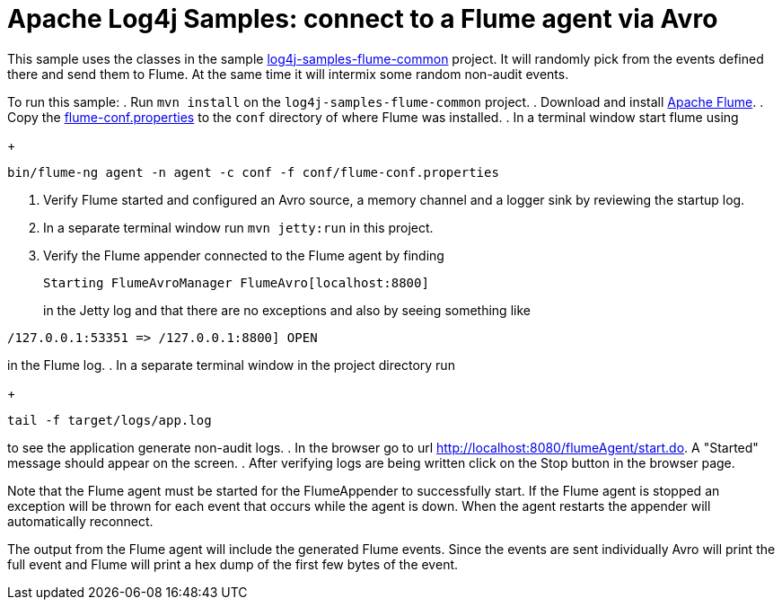 ////
Licensed to the Apache Software Foundation (ASF) under one or more
contributor license agreements. See the NOTICE file distributed with
this work for additional information regarding copyright ownership.
The ASF licenses this file to You under the Apache License, Version 2.0
(the "License"); you may not use this file except in compliance with
the License. You may obtain a copy of the License at

    https://www.apache.org/licenses/LICENSE-2.0

Unless required by applicable law or agreed to in writing, software
distributed under the License is distributed on an "AS IS" BASIS,
WITHOUT WARRANTIES OR CONDITIONS OF ANY KIND, either express or implied.
See the License for the specific language governing permissions and
limitations under the License.
////
= Apache Log4j Samples: connect to a Flume agent via Avro

This sample uses the classes in the sample link:../log4j-samples-flume-common[log4j-samples-flume-common] project. It will randomly pick from the events defined there and send them to Flume. At the same time it will intermix some random non-audit events.

To run this sample:
. Run `mvn install` on the `log4j-samples-flume-common` project.
. Download and install https://flume.apache.org/download.html[Apache Flume].
. Copy the link:src/main/resources/flume/conf/flume-conf.properties[flume-conf.properties] to the `conf` directory of where Flume was installed.
. In a terminal window start flume using
+
----
bin/flume-ng agent -n agent -c conf -f conf/flume-conf.properties
----
. Verify Flume started and configured an Avro source, a memory channel and a logger sink by reviewing the startup log.
. In a separate terminal window run `mvn jetty:run` in this project.
. Verify the Flume appender connected to the Flume agent by finding
+
----
Starting FlumeAvroManager FlumeAvro[localhost:8800]
----
in the Jetty log and that there are no exceptions and also by seeing something like
----
/127.0.0.1:53351 => /127.0.0.1:8800] OPEN
----
in the Flume log.
. In a separate terminal window in the project directory run
+
----
tail -f target/logs/app.log
----
to see the application generate non-audit logs.
. In the browser go to url http://localhost:8080/flumeAgent/start.do. A "Started" message should appear on the screen.
. After verifying logs are being written click on the Stop button in the browser page.

Note that the Flume agent must be started for the FlumeAppender to successfully start. If the Flume agent is stopped
an exception will be thrown for each event that occurs while the agent is down. When the agent restarts the
appender will automatically reconnect.

The output from the Flume agent will include the generated Flume events. Since the events are sent individually
Avro will print the full event and Flume will print a hex dump of the first few bytes of the event.
